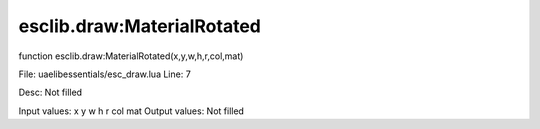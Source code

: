 
esclib.draw:MaterialRotated
==========

function esclib.draw:MaterialRotated(x,y,w,h,r,col,mat)

File: ua\elib\essentials/esc_draw.lua
Line: 7

Desc: Not filled

Input values: x y w h r col mat
Output values: Not filled

